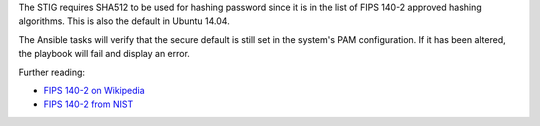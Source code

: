 The STIG requires SHA512 to be used for hashing password since it is
in the list of FIPS 140-2 approved hashing algorithms. This is also the
default in Ubuntu 14.04.

The Ansible tasks will verify that the secure default is still set in the
system's PAM configuration. If it has been altered, the playbook will fail
and display an error.

Further reading:

* `FIPS 140-2 on Wikipedia`_
* `FIPS 140-2 from NIST`_

.. _FIPS 140-2 on Wikipedia: https://en.wikipedia.org/wiki/FIPS_140-2
.. _FIPS 140-2 from NIST: http://csrc.nist.gov/groups/STM/cmvp/standards.html
